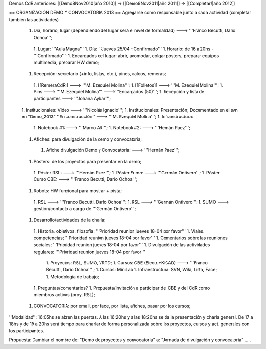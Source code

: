 Demos CdR anteriores: [[Demo8Nov2010|año 2010]] -> [[Demo9Nov2011|año 2011]] -> [[Completar!|año 2012]]

== ORGANIZACIÓN DEMO Y CONVOCATORIA 2013 ==
Agregarse como responsable junto a cada actividad (completar también las actividades)

 1. Día, horario, lugar (dependiendo del lugar será el nivel de formalidad) ---> '''Franco Becutti, Darío Ochoa''';
  1. Lugar: '''Aula Magna'''
  1. Día: '''Jueves 25/04 - Confirmado'''
  1. Horario: de 16 a 20hs - '''Confirmado''';
  1. Encargados del lugar: abrir, acomodar, colgar pósters, preparar equipos multimedia, preparar HW demo;
 1. Recepción: secretario (+info, listas, etc.), pines, calcos, remeras;
  1. [[RemeraCdR]] ---> '''M. Ezequiel Molina''';
  1. [[Folletos]]    ---> '''M. Ezequiel Molina''';
  1. Pins   ---> '''M. Ezequiel Molina''' --->'''Encargados (50)''';
  1. Recepción y lista de participantes ---> '''Johana Aybar''';
 1. Institucionales: Video ---> '''Nicolás Ignacio''';
 1. Institucionales: Presentación; Documentado en el svn en "Demo_2013" ''En construcción'' ---> '''M. Ezequiel Molina''';
 1. Infraestructura:
  1. Notebook #1: ---> '''Marco AR''';
  1. Notebook #2: ---> '''Hernán Paez''';
 1. Afiches: para divulgación de la demo y convocatoria;
  1. Afiche divulgación Demo y Convocatoria: ---> '''Hernán Paez''';
 1. Pósters: de los proyectos para presentar en la demo;
  1. Póster RSL: ---> '''Hernán Paez''';
  1. Póster Sumo: ---> '''Germán Ontivero''';
  1. Póster Curso CBE: ---> '''Franco Becutti, Darío Ochoa''';
 1. Robots: HW funcional para mostrar + pista;
  1. RSL ---> '''Franco Becutti, Darío Ochoa''';
  1. RSL ---> '''Germán Ontivero''';
  1. SUMO ---> gestión/contacto a cargo de '''Germán Ontivero''';
 1. Desarrollo/actividades de la charla:
  1. Historia, objetivos, filosofía; '''Prioridad reunion jueves 18-04 por favor'''
  1. Viajes, competencias; '''Prioridad reunion jueves 18-04 por favor'''
  1. Comentarios sobre las reuniones sociales; '''Prioridad reunion jueves 18-04 por favor'''
  1. Divulgación de las actividades regulares: '''Prioridad reunion jueves 18-04 por favor'''
   1. Proyectos: RSL, SUMO, VRTD;
   1. Cursos: CBE (Electr.+KiCAD) ---> '''Franco Becutti, Darío Ochoa''' ;
   1. Cursos: MiniLab
   1. Infraestructura: SVN, Wiki, Lista, Face;
   1. Metodología de trabajo;
  1. Preguntas/comentarios?
  1. Propuesta/invitación a participar del CBE y del CdR como miembros activos (proy. RSL);
 1. CONVOCATORIA: por email, por face, por lista, afiches, pasar por los cursos;

''Modalidad'': 16:05hs se abren las puertas. A las 16:20hs y a las 18:20hs se da la presentación y charla general. De 17 a 18hs y de 19 a 20hs será tiempo para charlar de forma personalizada sobre los proyectos, cursos y act. generales con los participantes.

Propuesta: Cambiar el nombre de: "Demo de proyectos y convocatoria" a: "Jornada de divulgación y convocatoria" .....
